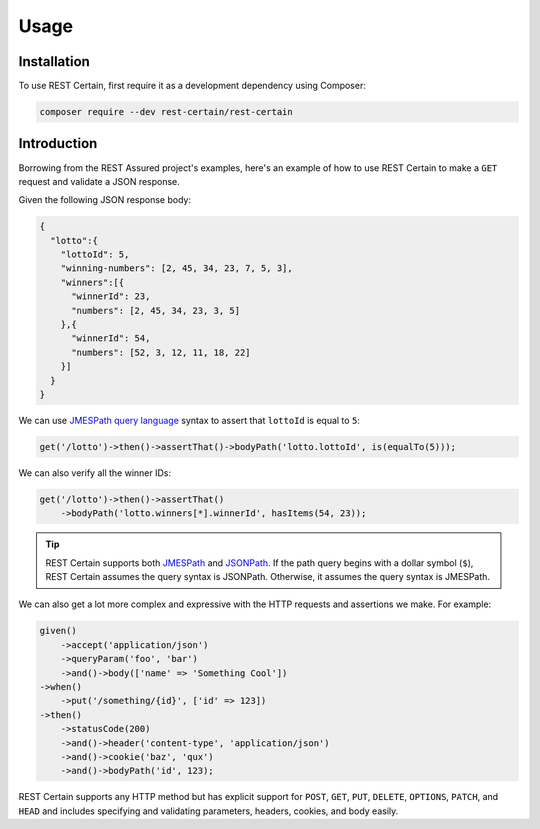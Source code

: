 .. _usage:

Usage
=====

.. _installation:

Installation
------------

To use REST Certain, first require it as a development dependency using Composer:

.. code-block:: console

   composer require --dev rest-certain/rest-certain

Introduction
------------

Borrowing from the REST Assured project's examples, here's an example of how to use REST Certain to make a ``GET``
request and validate a JSON response.

Given the following JSON response body:

.. code-block:: json

   {
     "lotto":{
       "lottoId": 5,
       "winning-numbers": [2, 45, 34, 23, 7, 5, 3],
       "winners":[{
         "winnerId": 23,
         "numbers": [2, 45, 34, 23, 3, 5]
       },{
         "winnerId": 54,
         "numbers": [52, 3, 12, 11, 18, 22]
       }]
     }
   }

We can use `JMESPath query language <https://jmespath.org>`_ syntax to assert that ``lottoId`` is equal to ``5``:

.. code-block:: php

   get('/lotto')->then()->assertThat()->bodyPath('lotto.lottoId', is(equalTo(5)));

We can also verify all the winner IDs:

.. code-block:: php

   get('/lotto')->then()->assertThat()
       ->bodyPath('lotto.winners[*].winnerId', hasItems(54, 23));

.. tip::

   REST Certain supports both `JMESPath <https://jmespath.org>`_ and `JSONPath <https://www.rfc-editor.org/rfc/rfc9535>`_.
   If the path query begins with a dollar symbol (``$``), REST Certain assumes the query syntax is JSONPath. Otherwise,
   it assumes the query syntax is JMESPath.

We can also get a lot more complex and expressive with the HTTP requests and assertions we make. For example:

.. code-block:: php

   given()
       ->accept('application/json')
       ->queryParam('foo', 'bar')
       ->and()->body(['name' => 'Something Cool'])
   ->when()
       ->put('/something/{id}', ['id' => 123])
   ->then()
       ->statusCode(200)
       ->and()->header('content-type', 'application/json')
       ->and()->cookie('baz', 'qux')
       ->and()->bodyPath('id', 123);

REST Certain supports any HTTP method but has explicit support for ``POST``, ``GET``, ``PUT``, ``DELETE``, ``OPTIONS``,
``PATCH``, and ``HEAD`` and includes specifying and validating parameters, headers, cookies, and body easily.
